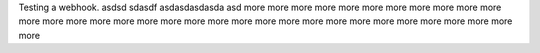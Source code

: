 Testing a webhook.
asdsd
sdasdf
asdasdasdasda
asd
more
more
more
more
more
more
more
more
more
more
more
more
more
more
more
more
more
more
more
more
more
more
more
more
more
more
more
more
more
more
more
more
more
